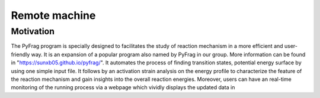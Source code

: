 Remote machine
#######


Motivation
==========
The PyFrag program is specially designed to facilitates the study of reaction mechanism in a more efficient and user-friendly way. It is an expansion of a popular program also named by PyFrag in our group. More information can be found in "https://sunxb05.github.io/pyfrag/". It automates the process of finding transition states, potential energy surface by using one simple input file. It follows by an activation strain analysis on the energy profile to characterize the feature of the reaction mechanism and gain insights into the overall reaction energies. Moreover, users can have an real-time monitoring of the running process via a webpage which vividly displays the updated data in
